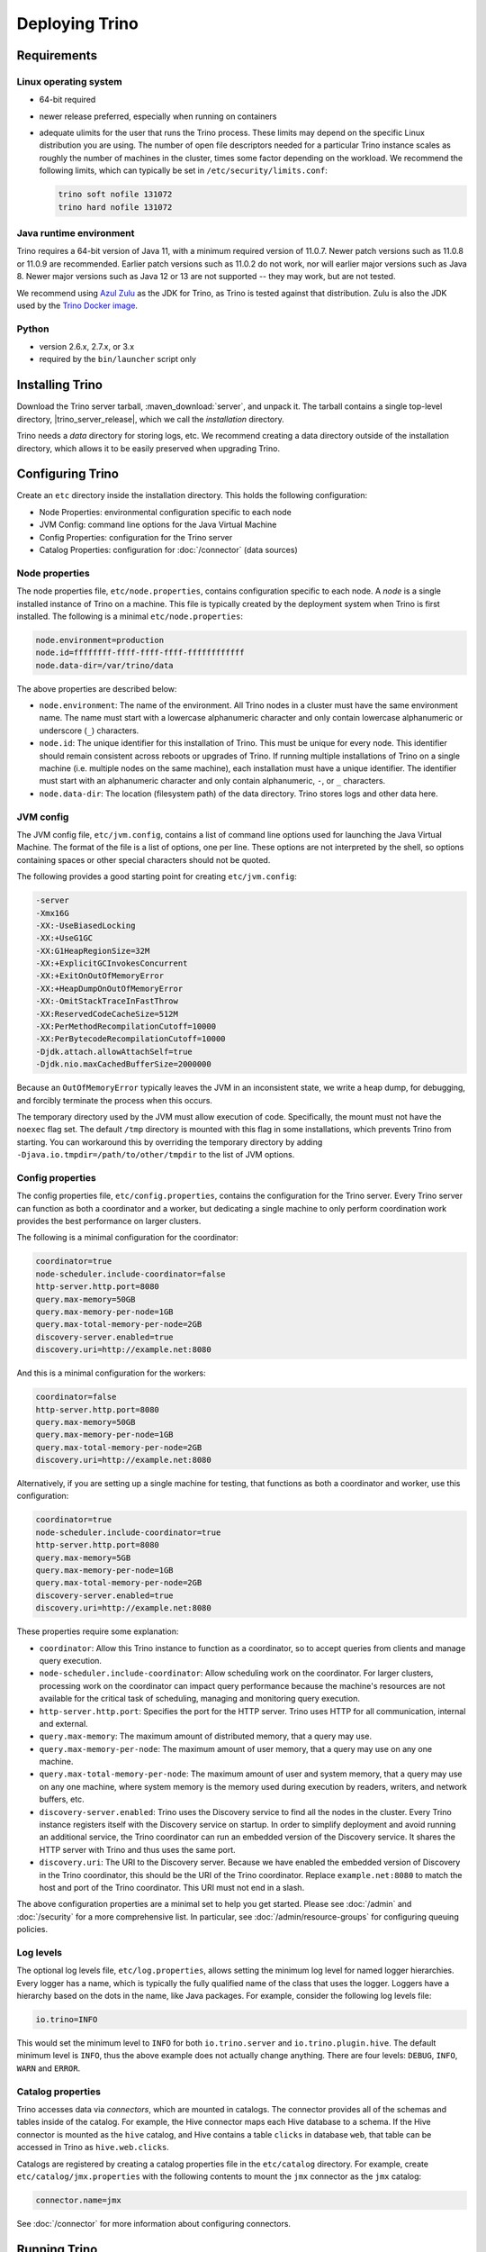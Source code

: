 ================
Deploying Trino
================

Requirements
------------

Linux operating system
^^^^^^^^^^^^^^^^^^^^^^

* 64-bit required
* newer release preferred, especially when running on containers
* adequate ulimits for the user that runs the Trino process. These limits
  may depend on the specific Linux distribution you are using. The number
  of open file descriptors needed for a particular Trino instance scales
  as roughly the number of machines in the cluster, times some factor
  depending on the workload. We recommend the following limits, which can
  typically be set in ``/etc/security/limits.conf``:

  .. code-block:: text

      trino soft nofile 131072
      trino hard nofile 131072

.. _requirements-java:

Java runtime environment
^^^^^^^^^^^^^^^^^^^^^^^^

Trino requires a 64-bit version of Java 11, with a minimum required version of 11.0.7.
Newer patch versions such as 11.0.8 or 11.0.9 are recommended. Earlier patch versions
such as 11.0.2 do not work, nor will earlier major versions such as Java 8. Newer major
versions such as Java 12 or 13 are not supported -- they may work, but are not tested.

We recommend using `Azul Zulu <https://www.azul.com/downloads/zulu-community/>`_
as the JDK for Trino, as Trino is tested against that distribution.
Zulu is also the JDK used by the
`Trino Docker image <https://hub.docker.com/r/trinodb/trino>`_.

Python
^^^^^^

* version 2.6.x, 2.7.x, or 3.x
* required by the ``bin/launcher`` script only

Installing Trino
-----------------

Download the Trino server tarball, :maven_download:`server`, and unpack it.
The tarball contains a single top-level directory,
|trino_server_release|, which we call the *installation* directory.

Trino needs a *data* directory for storing logs, etc.
We recommend creating a data directory outside of the installation directory,
which allows it to be easily preserved when upgrading Trino.

Configuring Trino
------------------

Create an ``etc`` directory inside the installation directory.
This holds the following configuration:

* Node Properties: environmental configuration specific to each node
* JVM Config: command line options for the Java Virtual Machine
* Config Properties: configuration for the Trino server
* Catalog Properties: configuration for :doc:`/connector` (data sources)

.. _node_properties:

Node properties
^^^^^^^^^^^^^^^

The node properties file, ``etc/node.properties``, contains configuration
specific to each node. A *node* is a single installed instance of Trino
on a machine. This file is typically created by the deployment system when
Trino is first installed. The following is a minimal ``etc/node.properties``:

.. code-block:: text

    node.environment=production
    node.id=ffffffff-ffff-ffff-ffff-ffffffffffff
    node.data-dir=/var/trino/data

The above properties are described below:

* ``node.environment``:
  The name of the environment. All Trino nodes in a cluster must have the same
  environment name. The name must start with a lowercase alphanumeric character
  and only contain lowercase alphanumeric or underscore (``_``) characters.

* ``node.id``:
  The unique identifier for this installation of Trino. This must be
  unique for every node. This identifier should remain consistent across
  reboots or upgrades of Trino. If running multiple installations of
  Trino on a single machine (i.e. multiple nodes on the same machine),
  each installation must have a unique identifier. The identifier must start
  with an alphanumeric character and only contain alphanumeric, ``-``, or ``_``
  characters.

* ``node.data-dir``:
  The location (filesystem path) of the data directory. Trino stores
  logs and other data here.

.. _trino_jvm_config:

JVM config
^^^^^^^^^^

The JVM config file, ``etc/jvm.config``, contains a list of command line
options used for launching the Java Virtual Machine. The format of the file
is a list of options, one per line. These options are not interpreted by
the shell, so options containing spaces or other special characters should
not be quoted.

The following provides a good starting point for creating ``etc/jvm.config``:

.. code-block:: text

    -server
    -Xmx16G
    -XX:-UseBiasedLocking
    -XX:+UseG1GC
    -XX:G1HeapRegionSize=32M
    -XX:+ExplicitGCInvokesConcurrent
    -XX:+ExitOnOutOfMemoryError
    -XX:+HeapDumpOnOutOfMemoryError
    -XX:-OmitStackTraceInFastThrow
    -XX:ReservedCodeCacheSize=512M
    -XX:PerMethodRecompilationCutoff=10000
    -XX:PerBytecodeRecompilationCutoff=10000
    -Djdk.attach.allowAttachSelf=true
    -Djdk.nio.maxCachedBufferSize=2000000

Because an ``OutOfMemoryError`` typically leaves the JVM in an
inconsistent state, we write a heap dump, for debugging, and forcibly
terminate the process when this occurs.

The temporary directory used by the JVM must allow execution of code.
Specifically, the mount must not have the ``noexec`` flag set. The default
``/tmp`` directory is mounted with this flag in some installations, which
prevents Trino from starting. You can workaround this by overriding the
temporary directory by adding ``-Djava.io.tmpdir=/path/to/other/tmpdir`` to the
list of JVM options.

.. _config_properties:

Config properties
^^^^^^^^^^^^^^^^^

The config properties file, ``etc/config.properties``, contains the
configuration for the Trino server. Every Trino server can function
as both a coordinator and a worker, but dedicating a single machine
to only perform coordination work provides the best performance on
larger clusters.

The following is a minimal configuration for the coordinator:

.. code-block:: text

    coordinator=true
    node-scheduler.include-coordinator=false
    http-server.http.port=8080
    query.max-memory=50GB
    query.max-memory-per-node=1GB
    query.max-total-memory-per-node=2GB
    discovery-server.enabled=true
    discovery.uri=http://example.net:8080

And this is a minimal configuration for the workers:

.. code-block:: text

    coordinator=false
    http-server.http.port=8080
    query.max-memory=50GB
    query.max-memory-per-node=1GB
    query.max-total-memory-per-node=2GB
    discovery.uri=http://example.net:8080

Alternatively, if you are setting up a single machine for testing, that
functions as both a coordinator and worker, use this configuration:

.. code-block:: text

    coordinator=true
    node-scheduler.include-coordinator=true
    http-server.http.port=8080
    query.max-memory=5GB
    query.max-memory-per-node=1GB
    query.max-total-memory-per-node=2GB
    discovery-server.enabled=true
    discovery.uri=http://example.net:8080

These properties require some explanation:

* ``coordinator``:
  Allow this Trino instance to function as a coordinator, so to
  accept queries from clients and manage query execution.

* ``node-scheduler.include-coordinator``:
  Allow scheduling work on the coordinator.
  For larger clusters, processing work on the coordinator
  can impact query performance because the machine's resources are not
  available for the critical task of scheduling, managing and monitoring
  query execution.

* ``http-server.http.port``:
  Specifies the port for the HTTP server. Trino uses HTTP for all
  communication, internal and external.

* ``query.max-memory``:
  The maximum amount of distributed memory, that a query may use.

* ``query.max-memory-per-node``:
  The maximum amount of user memory, that a query may use on any one machine.

* ``query.max-total-memory-per-node``:
  The maximum amount of user and system memory, that a query may use on any one machine,
  where system memory is the memory used during execution by readers, writers, and network buffers, etc.

* ``discovery-server.enabled``:
  Trino uses the Discovery service to find all the nodes in the cluster.
  Every Trino instance registers itself with the Discovery service
  on startup. In order to simplify deployment and avoid running an additional
  service, the Trino coordinator can run an embedded version of the
  Discovery service. It shares the HTTP server with Trino and thus uses
  the same port.

* ``discovery.uri``:
  The URI to the Discovery server. Because we have enabled the embedded
  version of Discovery in the Trino coordinator, this should be the
  URI of the Trino coordinator. Replace ``example.net:8080`` to match
  the host and port of the Trino coordinator. This URI must not end
  in a slash.

The above configuration properties are a minimal set to help you get started.
Please see :doc:`/admin` and :doc:`/security` for a more comprehensive list.
In particular, see :doc:`/admin/resource-groups` for configuring queuing policies.

.. _log-levels:

Log levels
^^^^^^^^^^

The optional log levels file, ``etc/log.properties``, allows setting the
minimum log level for named logger hierarchies. Every logger has a name,
which is typically the fully qualified name of the class that uses the logger.
Loggers have a hierarchy based on the dots in the name, like Java packages.
For example, consider the following log levels file:

.. code-block:: text

    io.trino=INFO

This would set the minimum level to ``INFO`` for both
``io.trino.server`` and ``io.trino.plugin.hive``.
The default minimum level is ``INFO``,
thus the above example does not actually change anything.
There are four levels: ``DEBUG``, ``INFO``, ``WARN`` and ``ERROR``.

Catalog properties
^^^^^^^^^^^^^^^^^^

Trino accesses data via *connectors*, which are mounted in catalogs.
The connector provides all of the schemas and tables inside of the catalog.
For example, the Hive connector maps each Hive database to a schema.
If the Hive connector is mounted as the ``hive`` catalog, and Hive
contains a table ``clicks`` in database ``web``, that table can be accessed
in Trino as ``hive.web.clicks``.

Catalogs are registered by creating a catalog properties file
in the ``etc/catalog`` directory.
For example, create ``etc/catalog/jmx.properties`` with the following
contents to mount the ``jmx`` connector as the ``jmx`` catalog:

.. code-block:: text

    connector.name=jmx

See :doc:`/connector` for more information about configuring connectors.

.. _running_trino:

Running Trino
--------------

The installation directory contains the launcher script in ``bin/launcher``.
Trino can be started as a daemon by running the following:

.. code-block:: text

    bin/launcher start

Alternatively, it can be run in the foreground, with the logs and other
output written to stdout/stderr. Both streams should be captured
if using a supervision system like daemontools:

.. code-block:: text

    bin/launcher run

Run the launcher with ``--help`` to see the supported commands and
command line options. In particular, the ``--verbose`` option is
very useful for debugging the installation.

The launcher configures default values for the configuration
directory ``etc``, configuration files, the data directory ``var``,
and log files in the data directory. You can change these values
to adjust your Trino usage to any requirements, such as using a
directory outside the installation directory, specific mount points
or locations, and even using other file names. For example, the Trino
RPM adjusts the used directories to better follow the Linux Filesystem
Hierarchy Standard (FHS).

After starting Trino, you can find log files in the ``log`` directory inside
the data directory ``var``:

* ``launcher.log``:
  This log is created by the launcher and is connected to the stdout
  and stderr streams of the server. It contains a few log messages
  that occur while the server logging is being initialized, and any
  errors or diagnostics produced by the JVM.

* ``server.log``:
  This is the main log file used by Trino. It typically contains
  the relevant information if the server fails during initialization.
  It is automatically rotated and compressed.

* ``http-request.log``:
  This is the HTTP request log which contains every HTTP request
  received by the server. It is automatically rotated and compressed.
